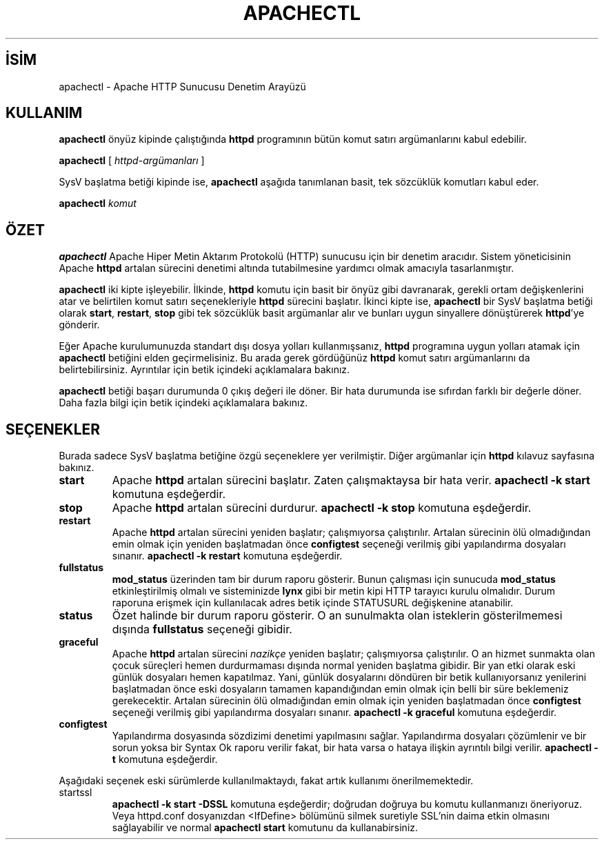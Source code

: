 .\" XXXXXXXXXXXXXXXXXXXXXXXXXXXXXXXXXXXXXXX
.\" DO NOT EDIT! Generated from XML source.
.\" XXXXXXXXXXXXXXXXXXXXXXXXXXXXXXXXXXXXXXX
.de Sh \" Subsection
.br
.if t .Sp
.ne 5
.PP
\fB\\$1\fR
.PP
..
.de Sp \" Vertical space (when we can't use .PP)
.if t .sp .5v
.if n .sp
..
.de Ip \" List item
.br
.ie \\n(.$>=3 .ne \\$3
.el .ne 3
.IP "\\$1" \\$2
..
.TH "APACHECTL" 8 "2009-02-16" "Apache HTTP Sunucusu" "apachectl"
.nh
.SH İSİM
apachectl \- Apache HTTP Sunucusu Denetim Arayüzü

.SH "KULLANIM"
 
.PP
\fBapachectl\fR önyüz kipinde çalıştığında \fBhttpd\fR programının bütün komut satırı argümanlarını kabul edebilir\&.
 
.PP
\fBapachectl\fR [ \fIhttpd-argümanları\fR ]
 
.PP
SysV başlatma betiği kipinde ise, \fBapachectl\fR aşağıda tanımlanan basit, tek sözcüklük komutları kabul eder\&.
 
.PP
\fBapachectl\fR \fIkomut\fR
 

.SH "ÖZET"
 
.PP
\fBapachectl\fR Apache Hiper Metin Aktarım Protokolü (HTTP) sunucusu için bir denetim aracıdır\&. Sistem yöneticisinin Apache \fBhttpd\fR artalan sürecini denetimi altında tutabilmesine yardımcı olmak amacıyla tasarlanmıştır\&.
 
.PP
\fBapachectl\fR iki kipte işleyebilir\&. İlkinde, \fBhttpd\fR komutu için basit bir önyüz gibi davranarak, gerekli ortam değişkenlerini atar ve belirtilen komut satırı seçenekleriyle \fBhttpd\fR sürecini başlatır\&. İkinci kipte ise, \fBapachectl\fR bir SysV başlatma betiği olarak \fBstart\fR, \fBrestart\fR, \fBstop\fR gibi tek sözcüklük basit argümanlar alır ve bunları uygun sinyallere dönüştürerek \fBhttpd\fR'ye gönderir\&.
 
.PP
Eğer Apache kurulumunuzda standart dışı dosya yolları kullanmışsanız, \fBhttpd\fR programına uygun yolları atamak için \fBapachectl\fR betiğini elden geçirmelisiniz\&. Bu arada gerek gördüğünüz \fBhttpd\fR komut satırı argümanlarını da belirtebilirsiniz\&. Ayrıntılar için betik içindeki açıklamalara bakınız\&.
 
.PP
\fBapachectl\fR betiği başarı durumunda 0 çıkış değeri ile döner\&. Bir hata durumunda ise sıfırdan farklı bir değerle döner\&. Daha fazla bilgi için betik içindeki açıklamalara bakınız\&.
 

.SH "SEÇENEKLER"
 
.PP
Burada sadece SysV başlatma betiğine özgü seçeneklere yer verilmiştir\&. Diğer argümanlar için \fBhttpd\fR kılavuz sayfasına bakınız\&.
 
 
.TP
\fBstart\fR
Apache \fBhttpd\fR artalan sürecini başlatır\&. Zaten çalışmaktaysa bir hata verir\&. \fBapachectl -k start\fR komutuna eşdeğerdir\&.  
.TP
\fBstop\fR
Apache \fBhttpd\fR artalan sürecini durdurur\&. \fBapachectl -k stop\fR komutuna eşdeğerdir\&.  
.TP
\fBrestart\fR
Apache \fBhttpd\fR artalan sürecini yeniden başlatır; çalışmıyorsa çalıştırılır\&. Artalan sürecinin ölü olmadığından emin olmak için yeniden başlatmadan önce \fBconfigtest\fR seçeneği verilmiş gibi yapılandırma dosyaları sınanır\&. \fBapachectl -k restart\fR komutuna eşdeğerdir\&.  
.TP
\fBfullstatus\fR
\fBmod_status\fR üzerinden tam bir durum raporu gösterir\&. Bunun çalışması için sunucuda \fBmod_status\fR etkinleştirilmiş olmalı ve sisteminizde \fBlynx\fR gibi bir metin kipi HTTP tarayıcı kurulu olmalıdır\&. Durum raporuna erişmek için kullanılacak adres betik içinde STATUSURL değişkenine atanabilir\&.  
.TP
\fBstatus\fR
Özet halinde bir durum raporu gösterir\&. O an sunulmakta olan isteklerin gösterilmemesi dışında \fBfullstatus\fR seçeneği gibidir\&.  
.TP
\fBgraceful\fR
Apache \fBhttpd\fR artalan sürecini \fInazikçe\fR yeniden başlatır; çalışmıyorsa çalıştırılır\&. O an hizmet sunmakta olan çocuk süreçleri hemen durdurmaması dışında normal yeniden başlatma gibidir\&. Bir yan etki olarak eski günlük dosyaları hemen kapatılmaz\&. Yani, günlük dosyalarını döndüren bir betik kullanıyorsanız yenilerini başlatmadan önce eski dosyaların tamamen kapandığından emin olmak için belli bir süre beklemeniz gerekecektir\&. Artalan sürecinin ölü olmadığından emin olmak için yeniden başlatmadan önce \fBconfigtest\fR seçeneği verilmiş gibi yapılandırma dosyaları sınanır\&. \fBapachectl -k graceful\fR komutuna eşdeğerdir\&.  
.TP
\fBconfigtest\fR
Yapılandırma dosyasında sözdizimi denetimi yapılmasını sağlar\&. Yapılandırma dosyaları çözümlenir ve bir sorun yoksa bir Syntax Ok raporu verilir fakat, bir hata varsa o hataya ilişkin ayrıntılı bilgi verilir\&. \fBapachectl -t\fR komutuna eşdeğerdir\&.  
 
.PP
Aşağıdaki seçenek eski sürümlerde kullanılmaktaydı, fakat artık kullanımı önerilmemektedir\&.
 
 
.TP
startssl
\fBapachectl -k start -DSSL\fR komutuna eşdeğerdir; doğrudan doğruya bu komutu kullanmanızı öneriyoruz\&. Veya httpd\&.conf dosyanızdan <IfDefine> bölümünü silmek suretiyle SSL’nin daima etkin olmasını sağlayabilir ve normal \fBapachectl start\fR komutunu da kullanabirsiniz\&.  
 
